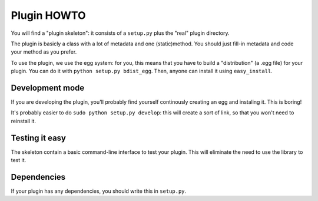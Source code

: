 Plugin HOWTO
============

You will find a "plugin skeleton": it consists of a
``setup.py`` plus the "real" plugin directory.

The plugin is basicly a class with a lot of metadata and one (static)method.
You should just fill-in metadata and code your method as you prefer.

To use the plugin, we use the egg system: for you, this means that you have to
build a "distribution" (a .egg file) for your plugin.
You can do it with ``python setup.py bdist_egg``.
Then, anyone can install it using ``easy_install``.

Development mode
----------------
If you are developing the plugin, you'll probably find yourself continously
creating an egg and instaling it. This is boring!

It's probably easier to do ``sudo python setup.py develop``: this will create a
sort of link, so that you won't need to reinstall it.

Testing it easy
---------------

The skeleton contain a basic command-line interface to test your plugin.
This will eliminate the need to use the library to test it.

Dependencies
------------

If your plugin has any dependencies, you should write this in ``setup.py``.
